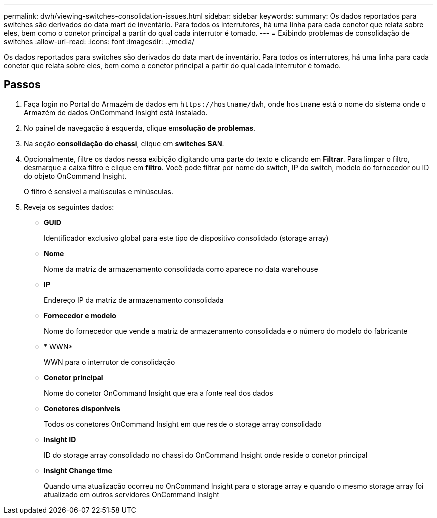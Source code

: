---
permalink: dwh/viewing-switches-consolidation-issues.html 
sidebar: sidebar 
keywords:  
summary: Os dados reportados para switches são derivados do data mart de inventário. Para todos os interrutores, há uma linha para cada conetor que relata sobre eles, bem como o conetor principal a partir do qual cada interrutor é tomado. 
---
= Exibindo problemas de consolidação de switches
:allow-uri-read: 
:icons: font
:imagesdir: ../media/


[role="lead"]
Os dados reportados para switches são derivados do data mart de inventário. Para todos os interrutores, há uma linha para cada conetor que relata sobre eles, bem como o conetor principal a partir do qual cada interrutor é tomado.



== Passos

. Faça login no Portal do Armazém de dados em `+https://hostname/dwh+`, onde `hostname` está o nome do sistema onde o Armazém de dados OnCommand Insight está instalado.
. No painel de navegação à esquerda, clique em**solução de problemas**.
. Na seção *consolidação do chassi*, clique em *switches SAN*.
. Opcionalmente, filtre os dados nessa exibição digitando uma parte do texto e clicando em *Filtrar*. Para limpar o filtro, desmarque a caixa filtro e clique em *filtro*. Você pode filtrar por nome do switch, IP do switch, modelo do fornecedor ou ID do objeto OnCommand Insight.
+
O filtro é sensível a maiúsculas e minúsculas.

. Reveja os seguintes dados:
+
** *GUID*
+
Identificador exclusivo global para este tipo de dispositivo consolidado (storage array)

** *Nome*
+
Nome da matriz de armazenamento consolidada como aparece no data warehouse

** *IP*
+
Endereço IP da matriz de armazenamento consolidada

** *Fornecedor e modelo*
+
Nome do fornecedor que vende a matriz de armazenamento consolidada e o número do modelo do fabricante

** * WWN*
+
WWN para o interrutor de consolidação

** *Conetor principal*
+
Nome do conetor OnCommand Insight que era a fonte real dos dados

** *Conetores disponíveis*
+
Todos os conetores OnCommand Insight em que reside o storage array consolidado

** *Insight ID*
+
ID do storage array consolidado no chassi do OnCommand Insight onde reside o conetor principal

** *Insight Change time*
+
Quando uma atualização ocorreu no OnCommand Insight para o storage array e quando o mesmo storage array foi atualizado em outros servidores OnCommand Insight




